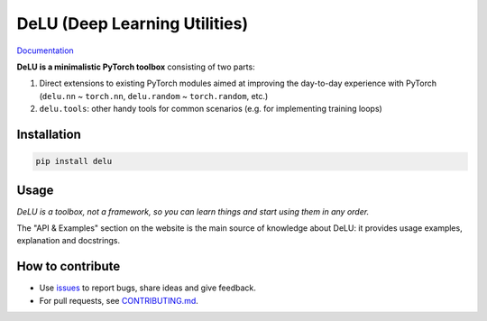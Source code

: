 DeLU (Deep Learning Utilities)
==============================

`Documentation <https://yura52.github.io/delu>`_

.. __INCLUDE_0__

**DeLU is a minimalistic PyTorch toolbox** consisting of two parts:

#. Direct extensions to existing PyTorch modules
   aimed at improving the day-to-day experience with PyTorch
   (``delu.nn`` ~ ``torch.nn``, ``delu.random`` ~ ``torch.random``, etc.)

#. ``delu.tools``: other handy tools for common scenarios
   (e.g. for implementing training loops)

Installation
------------

.. code-block:: none

    pip install delu

Usage
-----

*DeLU is a toolbox, not a framework,
so you can learn things and start using them in any order.*

The "API & Examples" section on the website is the main source of knowledge about DeLU:
it provides usage examples, explanation and docstrings.

How to contribute
-----------------

- Use `issues <https://github.com/Yura52/delu/issues>`_
  to report bugs, share ideas and give feedback.
- For pull requests, see
  `CONTRIBUTING.md <https://github.com/Yura52/delu/blob/main/CONTRIBUTING.md>`_.
